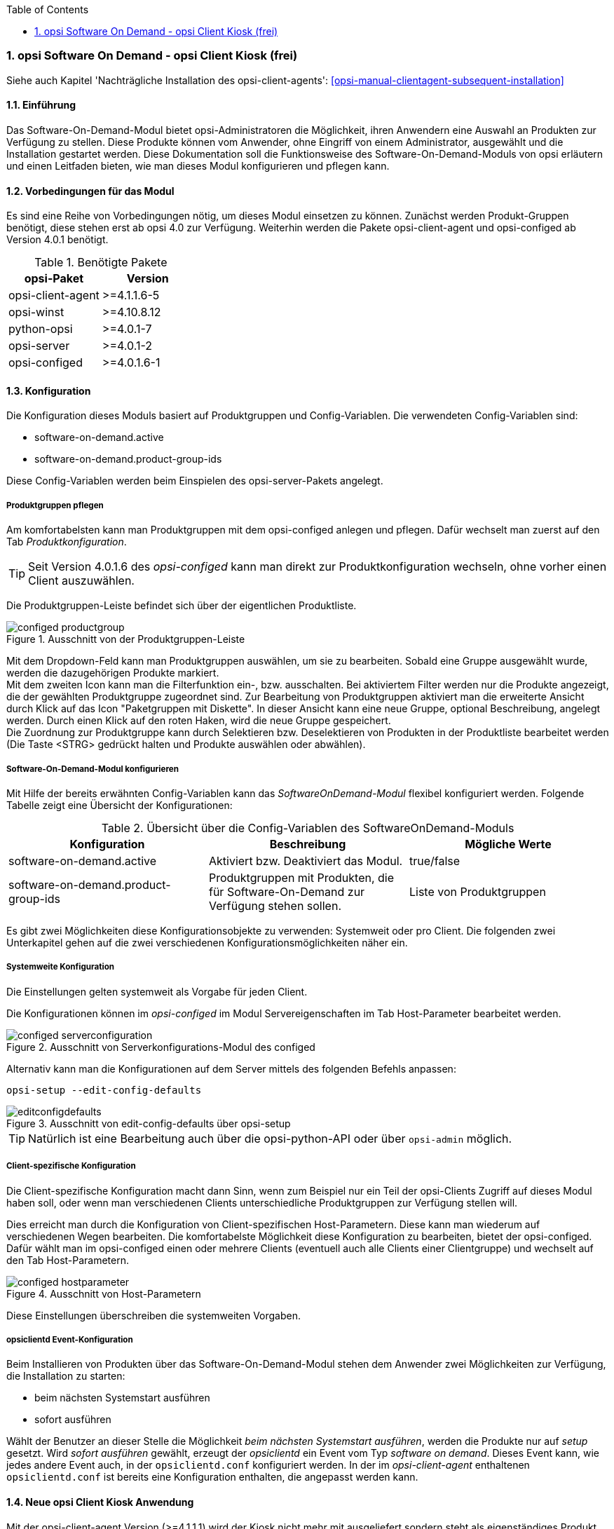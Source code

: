 ////
; Copyright (c) uib gmbh (www.uib.de)
; This documentation is owned by uib
; and published under the german creative commons by-sa license
; see:
; https://creativecommons.org/licenses/by-sa/3.0/de/
; https://creativecommons.org/licenses/by-sa/3.0/de/legalcode
; english:
; https://creativecommons.org/licenses/by-sa/3.0/
; https://creativecommons.org/licenses/by-sa/3.0/legalcode
;
; credits: http://www.opsi.org/credits/
////


:Author:	Erol Ueluekmen <e.ueluekmen@uib.de>
:Date:      19.10.2017
:Revision:  4.1
:toc:
:numbered:
:website: http://opsi.org

[[software-on-demand]]
=== opsi Software On Demand - opsi Client Kiosk (frei)

Siehe auch Kapitel 'Nachträgliche Installation des opsi-client-agents': <<opsi-manual-clientagent-subsequent-installation>>


[[software-on-demand_introduction]]
==== Einführung

Das Software-On-Demand-Modul bietet opsi-Administratoren die
Möglichkeit, ihren Anwendern eine Auswahl an Produkten zur Verfügung zu
stellen. Diese Produkte können vom Anwender, ohne Eingriff von einem
Administrator, ausgewählt und die Installation gestartet werden.
Diese Dokumentation soll die Funktionsweise des Software-On-Demand-Moduls
von opsi erläutern und einen Leitfaden bieten, wie man dieses
Modul konfigurieren und pflegen kann.

[[software-on-demand_prerequisits]]
==== Vorbedingungen für das Modul

Es sind eine Reihe von Vorbedingungen nötig, um dieses Modul einsetzen
zu können. Zunächst werden Produkt-Gruppen benötigt, diese stehen erst
ab opsi 4.0 zur Verfügung. Weiterhin werden die Pakete
opsi-client-agent und opsi-configed ab Version 4.0.1 benötigt.

.Benötigte Pakete
[options="header"]
|==========================
|opsi-Paket|Version
|opsi-client-agent|>=4.1.1.6-5
|opsi-winst|>=4.10.8.12
|python-opsi|>=4.0.1-7
|opsi-server|>=4.0.1-2
|opsi-configed|>=4.0.1.6-1
|==========================


[[software-on-demand_configuration-parameter]]
==== Konfiguration

Die Konfiguration dieses Moduls basiert auf Produktgruppen und Config-Variablen.
Die verwendeten Config-Variablen sind:

* software-on-demand.active
* software-on-demand.product-group-ids

Diese Config-Variablen werden beim Einspielen des opsi-server-Pakets angelegt.

[[software-on-demand_product-group-management]]
===== Produktgruppen pflegen

Am komfortabelsten kann man Produktgruppen mit dem opsi-configed anlegen und pflegen.
Dafür wechselt man zuerst auf den Tab _Produktkonfiguration_.

TIP: Seit Version 4.0.1.6 des _opsi-configed_ kann man direkt zur
Produktkonfiguration wechseln, ohne vorher einen Client auszuwählen.

Die Produktgruppen-Leiste befindet sich über der eigentlichen Produktliste.

.Ausschnitt von der Produktgruppen-Leiste
image::configed_productgroup.png[]

Mit dem Dropdown-Feld kann man Produktgruppen auswählen, um sie zu bearbeiten.
Sobald eine Gruppe ausgewählt wurde, werden die dazugehörigen Produkte markiert. +
Mit dem zweiten Icon kann man die Filterfunktion ein-, bzw. ausschalten.
Bei aktiviertem Filter werden nur die Produkte angezeigt, die der gewählten Produktgruppe zugeordnet sind.
Zur Bearbeitung von Produktgruppen aktiviert man die erweiterte Ansicht durch Klick auf das Icon "Paketgruppen mit Diskette".
In dieser Ansicht kann eine neue Gruppe, optional Beschreibung, angelegt werden.
Durch einen Klick auf den roten Haken, wird die neue Gruppe gespeichert. +
Die Zuordnung zur Produktgruppe kann durch Selektieren bzw. Deselektieren von Produkten in der Produktliste bearbeitet werden (Die Taste +<STRG>+ gedrückt halten und Produkte auswählen oder abwählen).

[[software-on-demand_configuration]]
===== Software-On-Demand-Modul konfigurieren

Mit Hilfe der bereits erwähnten Config-Variablen kann das _SoftwareOnDemand-Modul_ flexibel konfiguriert werden.
Folgende Tabelle zeigt eine Übersicht der Konfigurationen:

.Übersicht über die Config-Variablen des SoftwareOnDemand-Moduls
[options="header"]
|==========================
|Konfiguration|Beschreibung|Mögliche Werte
|software-on-demand.active|Aktiviert bzw. Deaktiviert das Modul.|true/false
|software-on-demand.product-group-ids|Produktgruppen mit Produkten, die für Software-On-Demand zur Verfügung stehen sollen.|Liste von Produktgruppen
|==========================

Es gibt zwei Möglichkeiten diese Konfigurationsobjekte zu verwenden:
Systemweit oder pro Client. Die folgenden zwei Unterkapitel gehen auf
die zwei verschiedenen Konfigurationsmöglichkeiten näher ein.

[[software-on-demand_systemwide-configuration]]
===== Systemweite Konfiguration
Die Einstellungen gelten systemweit als Vorgabe für jeden Client.

Die Konfigurationen können im _opsi-configed_ im Modul Servereigenschaften im Tab Host-Parameter bearbeitet werden.

.Ausschnitt von Serverkonfigurations-Modul des configed
image::configed_serverconfiguration.png[]

Alternativ kann man die Konfigurationen auf dem Server mittels des folgenden Befehls anpassen:

[source, prompt]
----
opsi-setup --edit-config-defaults
----

.Ausschnitt von edit-config-defaults über opsi-setup
image::editconfigdefaults.png[]

TIP: Natürlich ist eine Bearbeitung auch über die opsi-python-API oder über `opsi-admin` möglich.

[[software-on-demand_client-configuration]]
===== Client-spezifische Konfiguration

Die Client-spezifische Konfiguration macht dann Sinn, wenn zum Beispiel nur ein Teil der opsi-Clients
Zugriff auf dieses Modul haben soll, oder wenn man verschiedenen Clients unterschiedliche Produktgruppen zur Verfügung stellen will.

Dies erreicht man durch die Konfiguration von Client-spezifischen Host-Parametern.
Diese kann man wiederum auf verschiedenen Wegen bearbeiten.
Die komfortabelste Möglichkeit diese Konfiguration zu bearbeiten, bietet der opsi-configed.
Dafür wählt man im opsi-configed einen oder mehrere Clients (eventuell auch alle Clients einer Clientgruppe) und wechselt auf den Tab Host-Parametern.

.Ausschnitt von Host-Parametern
image::configed_hostparameter.png[]

Diese Einstellungen überschreiben die systemweiten Vorgaben.

[[software-on-demand_event-configuration]]
===== opsiclientd Event-Konfiguration

Beim Installieren von Produkten über das Software-On-Demand-Modul stehen dem Anwender zwei Möglichkeiten zur Verfügung, die Installation zu starten:

* beim nächsten Systemstart ausführen
* sofort ausführen

Wählt der Benutzer an dieser Stelle die Möglichkeit _beim nächsten Systemstart ausführen_, werden die Produkte nur auf _setup_ gesetzt.
Wird _sofort ausführen_ gewählt, erzeugt der _opsiclientd_ ein Event vom Typ _software on demand_.
Dieses Event kann, wie jedes andere Event auch, in der `opsiclientd.conf` konfiguriert werden.
In der im _opsi-client-agent_ enthaltenen `opsiclientd.conf` ist bereits eine Konfiguration enthalten, die angepasst werden kann.


[[software-on-demand_clientagent-kiosk]]
==== Neue opsi Client Kiosk Anwendung

Mit der opsi-client-agent Version (>=4.1.1.1) wird der Kiosk nicht mehr mit ausgeliefert sondern steht als eigenständiges Produkt zu Verfügung. Hintergrund dieses Wechsels sind:

* einfachere Pflege des opsi-client-agent Pakets
* Ermöglicht Änderungen am Kiosk umzusetzen ohne das der opsi-client-agent neu installiert werden muss 

CAUTION: Bei der Installation des opsi-client-agent (>=4.1.1.1) wird der alte Kiosk im opsi-client-agent Verzeichnis der Clients deinstalliert und es wird das neue opsi-client-kiosk Produkt auf dem Depot installiert sowie die Clients bei denen _software-on-demand.active_ = _true_ steht der opsi-client-kiosk auf setup gestellt.

CAUTION: Der alte (webseitenbasierte) Kioskclient funktioniert mit dem neuen opsi-client-agent/opsiclientd nicht mehr (>=opsi 4.0.7).


[[software-on-demand_install]]
===== Client Kiosk: Installation

Die Installation lässt sich über Properties des Produkts opsi-client-kiosk modifizieren:

* `startmenue_entry` +
Steuert den Namen des Startmenü Eintrags. +
Default=`software on demand`; Editierbar

* `desktop_icon` +
Soll ein Desktop-Icon für den Client-Kiosk angelegt werden ? +
Default=`false`

Das jeweils verwendete Icon kann durch Ablegen einer `kiosk.ico` Datei unter
/var/lib/opsi/depot/opsi-client-agent/files/opsi/custom/opsiclientkioskskin/
verändert werden (ab opsi-client-kiosk Version 4.1.1.7-2).


[[software-on-demand_usage]]
===== Client Kiosk: Verwendung

*Standardmodus*

//Nach dem Start der Anwendung zeigt sich folgendes Hauptfenster:
[[ock_mainwindow_standard]]
.Hauptfenster (Standardmodus)
Nach Start des Kiosks werden alle Produkte die dem Kiosk über Produktgruppen zugewiesen worden sind im Hauptfenster auf  Produktkacheln angezeigt. In der Filterschalterleiste ist der Schalter "Alle" markiert (<<ock_image_mainwindow, Figure 5>>).

[[ock_image_mainwindow]]
.Kiosk (Standardmodus) - Hauptfenster mit Produktkacheln.   (1)&#160;Fensterleiste. (2)&#160;Headerleiste. (3)&#160;Filterschalter. (4)&#160;Öffnet ein Suchfeld. (4)&#160;Öffnet die Hilfe. (6)&#160;Produktkachel
image::opsi-client-kiosk_hauptfenster.png["Hauptfenster mit Produktkacheln", width=500]

////
Elemente:

. Fensterleiste. Zeigt die Kioskversion und den verwendeten Modus an
. Headerleiste (Kundenspezifisch anpassbar)
. Buttons zum Filtern der angezeigten Produkte
. Button um neu zugewiesene Icons und Screenshots auf dem opsi-Depot zu speichern so das diese für alle Kiosk-Installationen verfügbar gemacht werden können (nur Adminmode)
. Öffnet die Hilfe (hier kann auch die Ansicht in den Expertenmodus/Listenmodus geschaltet werden)
. Öffnet die Suchmaske (Filter Eingabefeld)
. Produktkachel
////

_Fensterleiste (1) und Headerleiste (2)_ + 
Im Standardmodus zeigt die Fensterleiste&#160;(1) die Kioskversion an und gegebenenfalls das die Möglichkeit der sofortigen Installation deaktiviert ist (siehe hierzu <<ock_dialogs, Dialoge zum Installieren/Deinstallieren und Aktualisieren des Produktes>>). Die Headerleiste&#160;(2) ist kundenspezifisch anpassbar. Siehe hierzu das Kapitel zur <<opsi-manual-clientagent-ci-opsiclientd, Corporate Identity>> des opsi-client-agent.

_Filterschalter (3)_ +
Durch Anklicken der Filterschalter&#160;(3) "Aktualsierungen", "Nicht Installiert" oder "Aktionen" werden nur die Produkte entsprechend des ausgewählten Status angezeigt.

_Produktkachel (4)_ +
Die Produkte werden über Produktkacheln dargestellt. 
Die Produktkacheln enthalten erste nützliche Informationen über das Produkt. Es wird der Name, gegebnenfalls auch ein spezifisches Produkticon,  ansonsten ein Standardicon, sowie der Status (Installiert, Nicht Installiert, Aktualisieren) und gegebenfalls die gesetzte Aktion angezeigt. 

NOTE: Nur wenn eine Aktion gesetzt ist wird diese auch angezeigt ansonsten wird nichts angezeigt. 

Durch einen Klick auf eine Produktkachel werden die Produktkacheln ausgeblendet und eine detailliertere Anzeige des ausgewählten Produktes erscheint (<<ock_image_detailed_view, Figure 7>>).

////
Das Hauptfenster zeigt in dieser Ansicht die freigegebenen Produkte als Kacheln an und mit möglichst wenigen Bedienelementen.
Die Produkte werden in der zentralen Bereich (6) angezeigt. Sobald ein Produkt angeklickt ist werden unten Detailinformationen zu diesem Produkt eingeblendet.
Durch anklicken der Radiobuttons im Feld 'Aktionsanforderung' können Anforderungen gesetzt oder glöscht werden.
Über den Button 'Jetzt Installieren' (2) werden die gesetzten Anforderungen an den Server gesendet und die Installation direkt gestartet. +
Über das Suchfeld (5) kann nach bestimmten Produkten gesucht werden. Dabei wird in allen Feldern des Produktes gesucht. Über das 'X' im Suchfeld kann das Suchfeld gelöscht werden und damit werden wieder alle Produkte angezeigt. +
Über die Checkbox 'Experten-Modus' (4) können zusätzliche Bedienungselemente eingeblendet werden.
////

_Suche (5)_ +
Durch Anglicken der Lupe&#160;(4) wird ein Suchfeld (<<ock_image_searchfield, Figure 6>>) angezeigt. 

[[ock_image_searchfield]]
.Suchfeld des Kiosks
image::opsi-client-kiosk_suchfeld.png["Suchfeld des Kiosks", height=60]

Über das Suchfeld kann nach bestimmten Produkten gesucht werden. Dabei wird in allen Feldern des Produktes gesucht. Es werden dann nur die Produkte angezeigt auf die dieser Suchbegriff zutrifft z.B. weil er im Namen oder in der Beschreibung des Produktes vorhanden ist.   
Über das 'X' im Suchfeld kann das Suchfeld gelöscht werden und damit werden wieder alle Produkte angezeigt. + 
Bei erneutem Klicken auf den Lupenschalter oberhalb des Suchfelds (<<ock_image_mainwindow, Figure 5>>) wird dieses gelöscht und wieder ausgeblendet.

_Hilfe (6)_ +
Über den Schalter "Hilfe" erreicht man das Hilfefenster.

[[ock_productview]]
.Detaillierte Produktansicht
Nach Klick auf eine Produktkachel wird die detaillierte Produktansicht angezeigt. Sie zeigt weitere Informationen zu dem Produkt an und ermöglicht dieses zu installieren/deinstallieren oder zu aktualisieren (<<ock_image_detailed_view, Figure 7>>).

[[ock_image_detailed_view]]
.Kiosk (Standardmodus) - detaillierte Produktansicht. (1)&#160;Zurück zum Hauptfenster. (2)&#160;(De)installiert das Produkt bzw. entfernt gesetzte Aktion. (3)&#160;Infobereich (5)&#160;Aktualisiert das Produkt. (6)&#160;Beschreibung und Hinweise zum Produkt.
image::opsi-client-kiosk_produktansicht.png["Detaillierte Produktansicht", width=500]

_Zurück (1)_ +
Wechselt die Ansicht zurück zum Hauptfenster (<<ock_image_mainwindow, Figure 5>>).

_Installieren/Deinstallieren bzw. entfernt gesetzte Aktion (2)_ +
Ein Klick auf diesen Schalter öffnet einen Dialog zum installieren/deinstallieren des Produkts bzw. entfernt eine zuvor gesetzte Aktion. 

NOTE: Die aktuelle Funktion des Schalters richtet sich nach dem Produktstatus (installiert/deinstalliert, Aktion gesetzt) 

_Infobereich (3)_ +
Der Infobereich zeigt die installierte Version sowie die neueste verfügbare Version und gegebenenfalls die gesetzte Aktion an.

_Screenshot (4)_ +
Zeigt, wenn vorhanden, ein Screenshot des Produktes an.

TIP: Wenden Sie sich an Ihren Systemadministrator falls kein Screenshot angezeigt werden sollte und Sie gerne einen hätten.

_Aktualisieren (5)_ +
Schalter um das Produkt zu aktualisieren. Öffnet einen Dialog zum Aktualisieren des Produktes.

NOTE: Dieser Schalter wird nur angezeigt wenn eine Produktaktualisierung vorhanden ist, d.h. die installierte Version von der neusten verfügbaren Version abweicht.

_Beschreibung und Hinweise (6)_ +
Hier steht die Produktbeschreibung und evtl. weitere Hinweise zu dem Produkt.

TIP: Die Produktbeschreibungen und Hinweise sind nur so gut wie sie in die opsi-Produkte eingepflegt wurden. Wenden Sie sich an Ihren Systemadministrator/Packetierer falls diese absolut unverständlich sind.

[[ock_dialogs]]
.Dialoge zum Installieren/Deinstallieren und Aktualisieren des Produktes
Nach Klick auf den jeweiligen Schalter in der detaillierten Produktansicht wird ein Dialogfenster geöffnet. Entweder werden sie direkt um Bestätigung ihrer Aktion gebeten (<<ock_image_dialog_timechoice, Figure 8>>) oder es wird zuerst ein Dialog zur Auswahl des Zeitpunktes der Aktion (sofortige Installation/Deinstallation oder nach Standardereignis z.B. Neustart) angezeigt (<<ock_image_dialog_timechoice, Figure 9>>).

[[ock_image_dialog_confirmation]]
.Kiosk - Dialog zur Bestätigung der gewünschten Aktion.
image::opsi-client-kiosk_dialog_bestaetigung.png["Dialog zur Bestätigung der gewünschten Aktion"]

[[ock_image_dialog_timechoice]]
.Kiosk - Dialog zur Auswahl des Zeitpunktes der Durchführung der gewünschten Aktion.
image::opsi-client-kiosk_dialog_zeitpunkt.png["Dialog zur Bestätigung der gewünschten Aktion"]

NOTE: Der Dialog zur Auswahl des Zeitpunktes der Durchführung der Aktion erscheint nur falls nicht die sofortige Installation (Deinstallation bzw. Aktualisierung) von ihrem Systemadministrator deaktiviert wurde.

[[ock_help]]
.Das Hilfefenster

Das Hilfefenster (<<ock_image_help, Figure 8>>) stellt Infos über den verwendeten opsi Client Kiosk bereit. Über das Hilfefenster kann auch das vorliegende Manual zum Kiosk aufgerufen werden und der Kiosk kann hierüber in den Expertenmodus geschaltet werden.

[[ock_image_help]]
.Kiosk - Hilfefenster. (1)&#160;Infobereich. (2)&#160;Opsi Manual. (3)&#160;Schalter für den Expertenmodus
image::opsi-client-kiosk_hilfe.png["Hilfefenster"]

_Infobereich (1)_ +
Hier werden Informationen zum opsi-client-kiosk angezeigt. Über die angezeigten Links ist es möglich direkt die uib oder opsi Webseite im Browser aufzurufen.

_Opsi Manual (2)_ +
Link zum Opsi Manual. Wird in diesen Bereich geklickt wird direkt dieses Manual aufgerufen.

_Expertenmodus (3)_ +
Durch setzen des Häckchens wird der Expertenmodus aktiviert.

*Expertenmodus*

[[ock_mainwindow_expert]]
.Hauptfenster (Expertenmodus)
Im Expertenmodus (Aktivierung über die <<ock_help,Hilfe>>) kann zwischen der Kachelansicht des Standardmodus und einer Listenansicht gewechselt werden. In der Listenansicht werden die Produkte untereinander aufgelistet in einer Tabelle angezeigt. Des weiteren werden noch der Schalter 'Jetzt installieren' und der Schalter 'Neu laden' eingeblendet (<<ock_image_expertmode,Figure 11>>).

NOTE: Nur wenn die sofortige Installation nicht deaktiviert ist wird der Schalter 'Jetzt installieren' eingeblendet. 

[[ock_image_expertmode]]
.Kiosk (Expertenmodus) Listenansicht. (1)&#160;Checkbox zum Umschalten der Ansicht. (2)&#160;Listenansicht der Produkte. (3)&#160;Schalter um Produkte (sofort) zu installieren. (4)&#160;Schalter zur Synchronisation mit dem Server. (5)&#160;Detailinformationen zum Produkt.
image::opsi-client-kiosk_expertenmodus.png["Kiosk - Expertenmodus (Liszenansicht)", width=500]

_Umschalten der Ansicht (1)_ +
Über die Checkbox Ansicht (1) kann zwischen der Listenansicht (Liste) und der Kachelansicht (Kacheln) aus dem Standardmodus umgeschaltet werden.

_Listenansicht (2)_ +
In der Listenansicht werden die Produkte in einer Tabelle untereinander aufgelistet. In der rechten Spalte `ActionRequest` kann eine Aktionsanforderung gesetzt werden. 

NOTE: Je nach Produktstatus werden bei Klick in die rechte Spalte verschieden Aktionen angezeigt. Die Aktion `setup` führt zur Installation (oder Aktualisierung) des Produktes. Die Aktion `none`  dient dazu eine voher gesetzte Aktion wieder rückgängig zu machen.

_Jetzt installieren (3)_ _- nur vorhanden wenn die sofortige Installation nicht deaktiviert ist_ + 
Über den Schalter 'Jetzt installieren' werden die gesetzten Aktionen in einem gesonderten Fenster angezeigt. In dem Fenster kann ausgewählt werden ob die Aktionen entweder sofort ausgeführt werden sollen oder erst beim nächsten Standardereignis (<<ock_image_actionwindow,Figure 12>>).

[[ock_image_actionwindow]]
.Kiosk (Expertenmodus) - Fenster zur sofortigen Aktionsausführung.
image::opsi-client-kiosk_aktionsfenster.png["enster zur sofortigen Aktionsausführung"]

.Fenster zur sofortigen Aktionsausführung
In diesem Fenster (<<ock_image_actionwindow,Figure 12>>) kann nun über den oberen Button `Installiere jetzt` eine sofortige Installation ausgelöst werden. In diesem Fall ist es schlau möglichst alle Applikationen zu schließen (bzw. zumindest Daten abzuspeichern) da die gestarteten Installationen mit laufenden Anwendungen in Konflikt geraten können. +
Über den unteren Button `Installiere bei nächster Standard-Gelegenheit` wird das Fenster geschlossen und die gespeicherten Aktionen werden später ausgeführt.


*Adminmodus*

TIP: Um den Kiosk im Adminmodus ausführen zu können muss der config `software-on-demand.admin-mode = true`  gesetzt sein und der Kiosk als _Nutzer mit Adminrechten bzw. als Administrator_ ausgeführt werden.

Wird der Kiosk im Adminmodus betrieben kann über einen Rechtsklick auf ein Produkticon (Produktkachel im Hauptfenster oder detaillierte Produktansicht) ein Dialog geöffnet werden mit dem man ein Produkticon für das Produkt auswählen kann. Ebenso lässt sich ein Screenshot in der detaillierten Produktansicht einfügen. Über die Schaltfläche image:opsi-client-kiosk_speichere_auf_depot.png[title="Save on depot"] (<<ock_image_adminmode,Figure 13>>) kann ein Dialog zum Speichern der hinzugefügten Produkticons und Screenshots auf dem Depot aufgrufen werden so das diese auch anderen Kioskinstallationen zur Verfügung gestellt werden können.

[[ock_image_adminmode]]
.Kiosk (Adminmodus). (1)&#160;Öffnet einen Dialog um die Icons/Screenshots auf ein opsi depot zu speichern.
image::opsi-client-kiosk_adminmodus.png["Kiosk - Admin mode"]

CAUTION: Nach Auswahl der Icons bzw. Screenshots sind diese erstmal nur lokal auf dem Client gespeichert. Sie stehen also nur diesem zur Verfügung. Damit auch Kioskinstallation auf anderen Clients die Bilder angezeigt bekommen müssen die Bilder in das ock-custom- Verzeichnis des Kiosks auf dem Depot gespeichert werden. Danach muss der opsi-client-agent auf den jeweiligen Clients auf update (oder setup) gestellt werden.   

NOTE: Der config `software-on-demand.show-details` aus opsi vor 4.0.7 hat in der Kioskanwendung keinen Einfluß mehr und kann gelöscht werden.

*Logging des opsi opsi-client-kiosk Programms:* +

Das Programm loggt nach `%Appdata%\opsi.org\log`, d.h. in das Verzeichnis `opsi.org\log` im Anwendungsdatenverzeichnis des angemeldeten Users.

Beispiel: `C:\Users\<username>\AppData\Roaming\opsi.org\log\`


[[software-on-demand_notice]]
===== Besonderheiten

Folgende Besonderheiten gelten für das Software On Demand Modul / den opsi Client Kiosk:

* Abhängigkeiten werden automatisch aufgelöst +
   - Software, die von Software aus der Demand-Gruppe abhängig ist, wird automatisch falls benötigt auf setup gesetzt, ohne Einfluss des Anwenders.


[[software-on-demand_CI]]
===== Client Kiosk: Anpassung an Corporate Identity

Die Headerleiste des Hauptfensters (1) ist Kunden spezifisch anpassbar. Dabei spielen drei Dateien im ock_custom Verzeichnis  (`/var/lib/opsi/depot/opsi-client-kiosk/files/app/ock_custom/skin`) eine Rolle:

* `header.png`
* `logo.png`
* `opsiclientkiosk.ini`

Die `header.png` enthält das Bild welches links vom Logo in diesen Bereich geladen wird, `logo.png` das Logo. +

Die `opsiclientkiosk.ini` definiert den Text und dessen Darstellung die in diesem Bereich angezeigt wird (ab opsi-client-kiosk Version 4.1.1.7-2).

Beispiel:

----
[TitleLabel]
Text= Softwarekorb
FontName = Arial
FontSize = 20
FontColor = $00ffffff
FontBold = true
FontItalic = false
FontUnderline = false
----


Das jeweils verwendete Icon kann durch Ablegen einer `kiosk.ico` Datei im ock_custom Verzeichnis verändert werden (ab opsi-client-kiosk Version 4.1.1.7-2).


